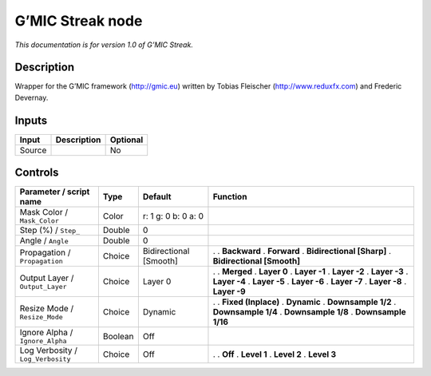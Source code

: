 .. _eu.gmic.Streak:

G’MIC Streak node
=================

*This documentation is for version 1.0 of G’MIC Streak.*

Description
-----------

Wrapper for the G’MIC framework (http://gmic.eu) written by Tobias Fleischer (http://www.reduxfx.com) and Frederic Devernay.

Inputs
------

====== =========== ========
Input  Description Optional
====== =========== ========
Source             No
====== =========== ========

Controls
--------

.. tabularcolumns:: |>{\raggedright}p{0.2\columnwidth}|>{\raggedright}p{0.06\columnwidth}|>{\raggedright}p{0.07\columnwidth}|p{0.63\columnwidth}|

.. cssclass:: longtable

================================= ======= ====================== ============================
Parameter / script name           Type    Default                Function
================================= ======= ====================== ============================
Mask Color / ``Mask_Color``       Color   r: 1 g: 0 b: 0 a: 0     
Step (%) / ``Step_``              Double  0                       
Angle / ``Angle``                 Double  0                       
Propagation / ``Propagation``     Choice  Bidirectional [Smooth] .  
                                                                 . **Backward**
                                                                 . **Forward**
                                                                 . **Bidirectional [Sharp]**
                                                                 . **Bidirectional [Smooth]**
Output Layer / ``Output_Layer``   Choice  Layer 0                .  
                                                                 . **Merged**
                                                                 . **Layer 0**
                                                                 . **Layer -1**
                                                                 . **Layer -2**
                                                                 . **Layer -3**
                                                                 . **Layer -4**
                                                                 . **Layer -5**
                                                                 . **Layer -6**
                                                                 . **Layer -7**
                                                                 . **Layer -8**
                                                                 . **Layer -9**
Resize Mode / ``Resize_Mode``     Choice  Dynamic                .  
                                                                 . **Fixed (Inplace)**
                                                                 . **Dynamic**
                                                                 . **Downsample 1/2**
                                                                 . **Downsample 1/4**
                                                                 . **Downsample 1/8**
                                                                 . **Downsample 1/16**
Ignore Alpha / ``Ignore_Alpha``   Boolean Off                     
Log Verbosity / ``Log_Verbosity`` Choice  Off                    .  
                                                                 . **Off**
                                                                 . **Level 1**
                                                                 . **Level 2**
                                                                 . **Level 3**
================================= ======= ====================== ============================
